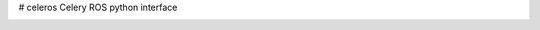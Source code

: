 # celeros
Celery ROS python interface


.. image:: https://badges.gitter.im/Join%20Chat.svg
   :alt: Join the chat at https://gitter.im/asmodehn/celeros
   :target: https://gitter.im/asmodehn/celeros?utm_source=badge&utm_medium=badge&utm_campaign=pr-badge&utm_content=badge